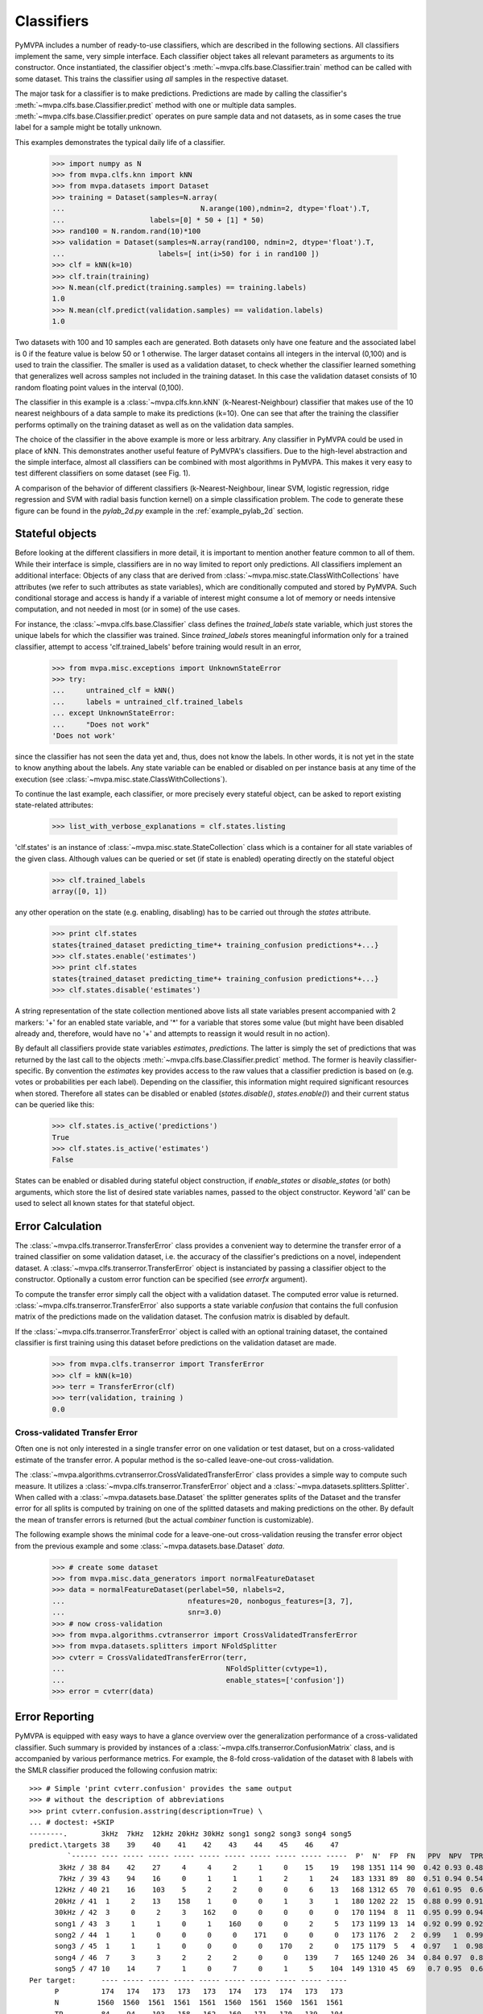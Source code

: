 .. -*- mode: rst; fill-column: 78 -*-
.. ex: set sts=4 ts=4 sw=4 et tw=79:
  ### ### ### ### ### ### ### ### ### ### ### ### ### ### ### ### ### ### ###
  #
  #   See COPYING file distributed along with the PyMVPA package for the
  #   copyright and license terms.
  #
  ### ### ### ### ### ### ### ### ### ### ### ### ### ### ### ### ### ### ###

.. _chap_classifiers:

.. index:: classifier

***********
Classifiers
***********

PyMVPA includes a number of ready-to-use classifiers, which are described in
the following sections. All classifiers implement the same, very simple
interface. Each classifier object takes all relevant parameters as arguments to
its constructor. Once instantiated, the classifier object's
:meth:`~mvpa.clfs.base.Classifier.train` method can be called with some
dataset. This trains the classifier using *all* samples in the respective
dataset.

The major task for a classifier is to make predictions. Predictions are made by
calling the classifier's :meth:`~mvpa.clfs.base.Classifier.predict` method with
one or multiple data samples. :meth:`~mvpa.clfs.base.Classifier.predict`
operates on pure sample data and not datasets, as in some cases the true label
for a sample might be totally unknown.

This examples demonstrates the typical daily life of a classifier.

  >>> import numpy as N
  >>> from mvpa.clfs.knn import kNN
  >>> from mvpa.datasets import Dataset
  >>> training = Dataset(samples=N.array(
  ...                                N.arange(100),ndmin=2, dtype='float').T,
  ...                    labels=[0] * 50 + [1] * 50)
  >>> rand100 = N.random.rand(10)*100
  >>> validation = Dataset(samples=N.array(rand100, ndmin=2, dtype='float').T,
  ...                      labels=[ int(i>50) for i in rand100 ])
  >>> clf = kNN(k=10)
  >>> clf.train(training)
  >>> N.mean(clf.predict(training.samples) == training.labels)
  1.0
  >>> N.mean(clf.predict(validation.samples) == validation.labels)
  1.0

Two datasets with 100 and 10 samples each are generated. Both datasets only
have one feature and the associated label is 0 if the feature value is below
50 or 1 otherwise. The larger dataset contains all integers in the interval
(0,100) and is used to train the classifier. The smaller is used as a
validation dataset, to check whether the classifier learned something that
generalizes well across samples not included in the training dataset. In this
case the validation dataset consists of 10 random floating point values in the
interval (0,100).

The classifier in this example is a :class:`~mvpa.clfs.knn.kNN`
(k-Nearest-Neighbour) classifier that makes
use of the 10 nearest neighbours of a data sample to make its predictions
(k=10). One can see that after the training the classifier performs optimally
on the training dataset as well as on the validation data samples.

The choice of the classifier in the above example is more or less arbitrary.
Any classifier in PyMVPA could be used in place of kNN. This demonstrates
another useful feature of PyMVPA's classifiers. Due to the high-level
abstraction and the simple interface, almost all classifiers can be combined
with most algorithms in PyMVPA. This makes it very easy to test different
classifiers on some dataset (see Fig. 1).

.. image:: pics/classifier_comparison_plot.png
   :align: center
   :alt: Classifier comparison

A comparison of the behavior of different classifiers (k-Nearest-Neighbour,
linear SVM, logistic regression, ridge regression and SVM with radial basis
function kernel) on a simple classification problem. The code to generate
these figure can be found in the `pylab_2d.py` example in the
:ref:`example_pylab_2d` section.


.. index:: states

Stateful objects
================

Before looking at the different classifiers in more detail, it is important to
mention another feature common to all of them. While their interface is simple,
classifiers are in no way limited to report only predictions. All classifiers
implement an additional interface: Objects of any class that are derived from
:class:`~mvpa.misc.state.ClassWithCollections` have attributes (we refer to
such attributes as state variables), which are conditionally computed and
stored by PyMVPA. Such conditional storage and access is handy if a variable of
interest might consume a lot of memory or needs intensive computation, and not
needed in most (or in some) of the use cases.

For instance, the :class:`~mvpa.clfs.base.Classifier` class defines the
`trained_labels` state variable, which just stores the unique labels for which
the classifier was trained. Since `trained_labels` stores meaningful
information only for a trained classifier, attempt to access
'clf.trained_labels' before training would result in an error,

 >>> from mvpa.misc.exceptions import UnknownStateError
 >>> try:
 ...     untrained_clf = kNN()
 ...     labels = untrained_clf.trained_labels
 ... except UnknownStateError:
 ...     "Does not work"
 'Does not work'

since the classifier has not seen the data yet and, thus, does not know the
labels. In other words, it is not yet in the state to know anything about the
labels. Any state variable can be enabled or disabled on per instance basis at
any time of the execution (see :class:`~mvpa.misc.state.ClassWithCollections`).

To continue the last example, each classifier, or more precisely every
stateful object, can be asked to report existing state-related attributes:

  >>> list_with_verbose_explanations = clf.states.listing

'clf.states' is an instance of :class:`~mvpa.misc.state.StateCollection` class
which is a container for all state variables of the given class. Although
values can be queried or set (if state is enabled) operating directly on the
stateful object

  >>> clf.trained_labels
  array([0, 1])

any other operation on the state (e.g. enabling, disabling) has to be carried
out through the `states` attribute.

  >>> print clf.states
  states{trained_dataset predicting_time*+ training_confusion predictions*+...}
  >>> clf.states.enable('estimates')
  >>> print clf.states
  states{trained_dataset predicting_time*+ training_confusion predictions*+...}
  >>> clf.states.disable('estimates')

A string representation of the state collection mentioned above lists
all state variables present accompanied with 2 markers: '+' for an
enabled state variable, and '*' for a variable that stores some value
(but might have been disabled already and, therefore, would have no
'+' and attempts to reassign it would result in no action).

.. TODO: Refactor

By default all classifiers provide state variables `estimates`,
`predictions`. The latter is simply the set of predictions that was returned
by the last call to the objects :meth:`~mvpa.clfs.base.Classifier.predict`
method. The former is heavily
classifier-specific. By convention the `estimates` key provides access to the
raw values that a classifier prediction is based on (e.g. votes or
probabilities per each label).  Depending on the
classifier, this information might required significant resources when stored.
Therefore all states can be disabled or enabled (`states.disable()`,
`states.enable()`) and their current status can be queried like this:

  >>> clf.states.is_active('predictions')
  True
  >>> clf.states.is_active('estimates')
  False

States can be enabled or disabled during stateful object construction, if
`enable_states` or `disable_states` (or both) arguments, which store the list
of desired state variables names, passed to the object constructor. Keyword
'all' can be used to select all known states for that stateful object.


.. index:: error, classifier error, transfer error


.. _transfer_error:

Error Calculation
=================

The :class:`~mvpa.clfs.transerror.TransferError` class provides a convenient
way to determine the transfer error of a trained classifier on some validation
dataset, i.e. the accuracy of the classifier's predictions on a novel,
independent dataset. A :class:`~mvpa.clfs.transerror.TransferError` object is
instanciated by passing a classifier object to the constructor.  Optionally a
custom error function can be specified (see `errorfx` argument).

To compute the transfer error simply call the object with a validation dataset.
The computed error value is returned.
:class:`~mvpa.clfs.transerror.TransferError` also supports a state variable
`confusion` that contains the full confusion matrix of the predictions made on
the validation dataset. The confusion matrix is disabled by default.

If the :class:`~mvpa.clfs.transerror.TransferError` object is called with an
optional training dataset, the contained classifier is first training using
this dataset before predictions on the validation dataset are made.

  >>> from mvpa.clfs.transerror import TransferError
  >>> clf = kNN(k=10)
  >>> terr = TransferError(clf)
  >>> terr(validation, training )
  0.0



.. index:: cross-validation
.. _cross-validation:

Cross-validated Transfer Error
------------------------------

Often one is not only interested in a single transfer error on one validation
or test dataset, but on a cross-validated estimate of the transfer error. A
popular method is the so-called leave-one-out cross-validation.

The :class:`~mvpa.algorithms.cvtranserror.CrossValidatedTransferError` class
provides a simple way to compute such measure. It utilizes a
:class:`~mvpa.clfs.transerror.TransferError` object and a
:class:`~mvpa.datasets.splitters.Splitter`. When called with a
:class:`~mvpa.datasets.base.Dataset` the splitter generates splits of the
Dataset and the transfer error for all splits is computed by training on one of
the splitted datasets and making predictions on the other. By default the mean
of transfer errors is returned (but the actual `combiner` function is
customizable).

The following example shows the minimal code for a leave-one-out
cross-validation reusing the transfer error object from the previous example
and some :class:`~mvpa.datasets.base.Dataset` `data`.

  >>> # create some dataset
  >>> from mvpa.misc.data_generators import normalFeatureDataset
  >>> data = normalFeatureDataset(perlabel=50, nlabels=2,
  ...                             nfeatures=20, nonbogus_features=[3, 7],
  ...                             snr=3.0)
  >>> # now cross-validation
  >>> from mvpa.algorithms.cvtranserror import CrossValidatedTransferError
  >>> from mvpa.datasets.splitters import NFoldSplitter
  >>> cvterr = CrossValidatedTransferError(terr,
  ...                                      NFoldSplitter(cvtype=1),
  ...                                      enable_states=['confusion'])
  >>> error = cvterr(data)


Error Reporting
===============

PyMVPA is equipped with easy ways to have a glance overview over the
generalization performance of a cross-validated classifier. Such
summary is provided by instances of a
:class:`~mvpa.clfs.transerror.ConfusionMatrix` class, and is
accompanied by various performance metrics.  For example, the 8-fold
cross-validation of the dataset with 8 labels with the SMLR classifier produced
the following confusion matrix::

  >>> # Simple 'print cvterr.confusion' provides the same output
  >>> # without the description of abbreviations
  >>> print cvterr.confusion.asstring(description=True) \
  ... # doctest: +SKIP
  --------.        3kHz  7kHz  12kHz 20kHz 30kHz song1 song2 song3 song4 song5
  predict.\targets 38    39    40    41    42    43    44    45    46    47
           `------ ---- ----- ----- ----- ----- ----- ----- ----- ----- -----  P'  N'  FP  FN   PPV  NPV  TPR  SPC  FDR  MCC
         3kHz / 38 84    42    27     4     4     2     1     0    15    19   198 1351 114 90  0.42 0.93 0.48 0.92 0.58 0.36
         7kHz / 39 43    94    16     0     1     1     1     2     1    24   183 1331 89  80  0.51 0.94 0.54 0.93 0.49 0.43
        12kHz / 40 21    16    103    5     2     2     0     0     6    13   168 1312 65  70  0.61 0.95  0.6 0.95 0.39 0.51
        20kHz / 41  1     2    13    158    1     0     0     1     3     1   180 1202 22  15  0.88 0.99 0.91 0.98 0.12 0.77
        30kHz / 42  3     0     2     3    162    0     0     0     0     0   170 1194  8  11  0.95 0.99 0.94 0.99 0.05 0.82
        song1 / 43  3     1     1     0     1    160    0     0     2     5   173 1199 13  14  0.92 0.99 0.92 0.99 0.08  0.8
        song2 / 44  1     1     0     0     0     0    171    0     0     0   173 1176  2   2  0.99   1  0.99   1  0.01 0.86
        song3 / 45  1     1     1     0     0     0     0    170    2     0   175 1179  5   4  0.97   1  0.98   1  0.03 0.84
        song4 / 46  7     3     3     2     2     2     0     0    139    7   165 1240 26  34  0.84 0.97  0.8 0.98 0.16 0.71
        song5 / 47 10    14     7     1     0     7     0     1     5    104  149 1310 45  69   0.7 0.95  0.6 0.97  0.3 0.55
  Per target:      ---- ----- ----- ----- ----- ----- ----- ----- ----- -----
        P          174   174   173   173   173   174   173   174   173   173
        N         1560  1560  1561  1561  1561  1560  1561  1560  1561  1561
        TP         84    94    103   158   162   160   171   170   139   104
        TN        1261  1251  1242  1187  1183  1185  1174  1175  1206  1241
  Summary\Means:  ---- ----- ----- ----- ----- ----- ----- ----- ----- ----- 173 1249 38  39  0.78 0.97 0.78 0.97 0.22 0.66
       ACC        0.78
       ACC%       77.57
    # of sets       8
  <BLANKLINE>
  Statistics computed in 1-vs-rest fashion per each target.
  Abbreviations (for details see http://en.wikipedia.org/wiki/ROC_curve):
   TP : true positive (AKA hit)
   TN : true negative (AKA correct rejection)
   FP : false positive (AKA false alarm, Type I error)
   FN : false negative (AKA miss, Type II error)
   TPR: true positive rate (AKA hit rate, recall, sensitivity)
        TPR = TP / P = TP / (TP + FN)
   FPR: false positive rate (AKA false alarm rate, fall-out)
        FPR = FP / N = FP / (FP + TN)
   ACC: accuracy
        ACC = (TP + TN) / (P + N)
   SPC: specificity
        SPC = TN / (FP + TN) = 1 - FPR
   PPV: positive predictive value (AKA precision)
        PPV = TP / (TP + FP)
   NPV: negative predictive value
        NPV = TN / (TN + FN)
   FDR: false discovery rate
        FDR = FP / (FP + TP)
   MCC: Matthews Correlation Coefficient
        MCC = (TP*TN - FP*FN)/sqrt(P N P' N')
   # of sets: number of target/prediction sets which were provided

In addition to the abusively informative textual representation, there is an
alternative graphical representation of the confusion matrix
via the :meth:`~mvpa.clfs.transerror.ConfusionMatrix.plot` method of a
:class:`~mvpa.clfs.transerror.ConfusionMatrix`::

  >>> import pylab as P
  >>> cvterr.confusion.plot() \
  ... # doctest: +SKIP
  >>> P.show() \
  ... # doctest: +SKIP

.. image:: pics/confusion_matrix.*
   :align: center
   :alt: Classification confusion matrix


Basic Supervised Learning Methods
=================================

PyMVPA provides a number of learning methods (i.e. classifiers or
regression algorithms) that can be plug into the various algorithms
that are also part of the framework. Most importantly they all can be
combined or enhanced with :ref:`metaclassifiers`.

.. index:: Gaussian process regression, GPR


Gaussian Process Regression
---------------------------

:class:`~mvpa.clfs.gpr.GPR`
(`Wikipedia entry about Gaussian process regression`_).

.. _Wikipedia entry about Gaussian process regression: http://en.wikipedia.org/wiki/Gaussian_process_regression


.. index:: k-nearest-neighbour, kNN

k-Nearest-Neighbour
-------------------

The :class:`~mvpa.clfs.knn.kNN` classifier makes predictions based on the
labels of nearby samples.  It currently uses Euclidean distance to determine
the nearest neighbours, but future enhancements may include support for other
kernels.


.. index:: least angle regression, LARS

Least Angle Regression
----------------------

:class:`~mvpa.clfs.lars.LARS`
:ref:`Efron et al. (2004) <EHJ+04>`


.. index:: logistic regression, penalized logistic regression

Penalized Logistic Regression
-----------------------------

The penalized logistic regression (:class:`~mvpa.clfs.plr.PLR`) is similar to
the ridge in that it has a penalty term, however, it is trained to predict a
binary outcome by means of the logistic function (`Wikipedia entry about
logistic regression`_).

.. _Wikipedia entry about logistic regression: http://en.wikipedia.org/wiki/Logistic_regression


.. index:: ridge regression

Ridge Regression
----------------

Ridge regression (aka Tikhonov regularization) is a variant of a linear regression
(`Wikipedia entry about ridge regression`_).

The ridge regression classifier (:class:`~mvpa.clfs.ridge.RidgeReg`) performs a
simple linear regression with a penalty parameter to help avoid over-fitting.
The regression inserts an intercept term so that you do not have to center your
data.

.. _Wikipedia entry about ridge regression: http://en.wikipedia.org/wiki/Ridge_regression


.. index:: sparse multinomial logistic regression, SMLR

Sparse Multinomial Logistic Regression
--------------------------------------

Sparse Multinomial Logistic Regression (:class:`~mvpa.clfs.smlr.SMLR`;
:ref:`Krishnapuram et al., 2005 <KCF+05>`) is a fast multi-class classifier
that can easily deal with high-dimensional problems (`research paper about
SMLR`_).  PyMVPA includes two implementations: one in pure Python and a faster
one that makes use of a C extension for the performance critical pieces of the
code.

.. _research paper about SMLR: http://www.cs.duke.edu/~amink/publications/manuscripts/hartemink05.pami.pdf


.. index:: support vector machine, SVM

Support Vector Machines
-----------------------

Support vector machine (:ref:`Vapnik, 1995 <Vap95>`) classifiers (and
regressions) are popular
since they can deal with very high dimensional problems (`Wikipedia
entry about SVM`_), while maintaining reasonable generalization performance.

The support vector machine classes provide a family of classifiers by wrapping
LIBSVM_ and Shogun_ libraries, with corresponding base classes
:class:`~mvpa.clfs.svm.libsvm.SVM` and :class:`~mvpa.clfs.svm.sg.SVM`
accordingly. By default SVM class is bound to LIBSVM's implementation if such
is available (shogun otherwise).

While any SVM class provides a complete interface, the others child classes
make it easy to run some subset of standard classifiers, such as linear SVM,
with a default set of parameters (see :class:`~mvpa.clfs.svm.LinearCSVMC`,
:class:`~mvpa.clfs.svm.LinearNuSVMC`, :class:`~mvpa.clfs.svm.RbfNuSVMC` and
:class:`~mvpa.clfs.svm.RbfCSVMC`).

.. _LIBSVM: http://www.csie.ntu.edu.tw/~cjlin/libsvm/
.. _Shogun: http://www.shogun-toolbox.org
.. _Wikipedia entry about SVM: http://en.wikipedia.org/wiki/Support_Vector_Machine


.. _metaclassifiers:

Meta-Classifiers
================

  *This section has been contributed by James M. Hughes.*

A meta-classifier is essentially a blanket term used to describe all classes
that appear functionally equivalent to a regular :class:`~mvpa.clfs.base.Classifier`, but which in
reality provide some extra amount of functionality on top of a normal
classifier.  Furthermore, they generally do not implement a :class:`~mvpa.clfs.base.Classifier`
*per se*, but rather take a :class:`~mvpa.clfs.base.Classifier` as input.  The methods then
typically called on a classifier (e.g., `train` or `predict`) can be
called on the meta-classifier, but will call the input classifier's routines,
before or after some other function that the meta-classifier provides.


Examples of Meta-Classifiers
----------------------------

At present, there are two primary meta-classifiers implemented in the PyMVPA
package, beneath which there are several specific options:

:class:`~mvpa.clfs.meta.BoostedClassifier`
    typically uses multiple classifiers internally

:class:`~mvpa.clfs.meta.ProxyClassifier`
    typically performs some action on the data/labels before classification
    is performed

Within these more general categories, specific classifiers are implemented.
For example, there are several :class:`~mvpa.clfs.meta.BoostedClassifier`
subclasses:

:class:`~mvpa.clfs.meta.CombinedClassifier`
    combines predictions using a :class:`~mvpa.clfs.meta.PredictionsCombiner`
    functor

:class:`~mvpa.clfs.meta.MulticlassClassifier`
    performs multi-class classification by means of a list of
    :class:`~mvpa.clfs.meta.BinaryClassifier` instances. Typical use-case is
    to wrap a binary classifier to give it ability to operate on
    multiple classes via voting over classifiers for all possible
    pairs of the categories

:class:`~mvpa.clfs.meta.SplitClassifier`
    combines a :class:`~mvpa.clfs.base.Classifier` and an arbitrary
    :class:`~mvpa.datasets.splitters.Splitter`

Furthermore, there are also several :class:`~mvpa.clfs.meta.ProxyClassifier`
subclasses:

:class:`~mvpa.clfs.meta.BinaryClassifier`
    maps a set of labels into two categories (+1 and -1)

:class:`~mvpa.clfs.meta.MappedClassifier`
    uses a mapper on input data prior to training/testing

:class:`~mvpa.clfs.meta.FeatureSelectionClassifier`
    performs some kind of :class:`~mvpa.featsel.base.FeatureSelection` prior
    to training/testing


Implementation Examples
-----------------------

Classifiers such as the :class:`~mvpa.clfs.meta.FeatureSelectionClassifier` are
particularly useful because they simplify the process of selecting features and
then using only that subset of features to classify novel exemplars (the
`predict` stage).  They become even more powerful when combined with
:class:`~mvpa.clfs.meta.SplitClassifier`, so that even the task of withholding
certain data points to create statistically valid training and testing datasets
is abstracted and wrapped up within a single object (and, ultimately, very few
method calls).  Consider the following code, which can be found in
`mvpa/clfs/warehouse.py`_:

.. _mvpa/clfs/warehouse.py: api/mvpa.clfs.warehouse-pysrc.html

  >>> from mvpa.clfs.meta import SplitClassifier, FeatureSelectionClassifier
  >>> from mvpa.clfs.svm import LinearCSVMC
  >>> from mvpa.clfs.transerror import ConfusionBasedError
  >>> from mvpa.featsel.rfe import RFE
  >>> from mvpa.featsel.helpers import FractionTailSelector
  >>>
  >>> rfesvm_split = SplitClassifier(LinearCSVMC())
  >>> clf = \
  ...  FeatureSelectionClassifier(
  ...   clf = LinearCSVMC(),
  ...   # on features selected via RFE
  ...   feature_selection = RFE(
  ...       # based on sensitivity of a clf which does
  ...       # splitting internally
  ...       sensitivity_analyzer=rfesvm_split.getSensitivityAnalyzer(),
  ...       transfer_error=ConfusionBasedError(
  ...          rfesvm_split,
  ...          confusion_state="confusion"),
  ...          # and whose internal error we use
  ...       feature_selector=FractionTailSelector(
  ...                          0.2, mode='discard', tail='lower'),
  ...                          # remove 20% of features at each step
  ...       update_sensitivity=True),
  ...       # update sensitivity at each step
  ...   descr='LinSVM+RFE(splits_avg)' )

This analysis combines the :class:`~mvpa.clfs.meta.FeatureSelectionClassifier`
and the :class:`~mvpa.clfs.meta.SplitClassifier` to perform internal splitting
of the data and then perform FeatureSelection based on those splits.  Such
analyses can be easily created due to the straightforward way that classifier
and meta-classifiers can be combined.  Please refer to the relevant
documentation sections for more information about the specifics of each
meta-classifier.



Retrainable Classifiers
=======================

Some classifiers have ability to provide quick (i.e in terms of performance)
re-training if they were previously trained, and only part of their
specification got changed. For instance, for kernel-based classifier (e.g. GPR)
it makes no sense to recompute kernel matrix, if only a classifier (not kernel)
parameter (e.g. ``sigma_noise``) was changed. Another similar usecase: for
:ref:`null-hypothesis statistical testing <example_permutation_test>` it might be
needed to train classifier multiple times on a randomized set of labels.

Only classifiers which have ``retrainable`` in their ``__tags__`` are
capable of efficient retraining. To enable retraining, just provide
``retrainable=True`` to the constructor of the classifier. Internally
retrainable classifiers will try to deduce what was changed in the
specification of the classifier (e.g. training/testing datasets, parameters)
and act accordingly. To reduce training/prediction time even more, classifier
might directly be instructed with what aspects were changed. It must be
previously trained / predicted, so later on
:meth:`~mvpa.clfs.base.Classifier.retrain` and
:meth:`~mvpa.clfs.base.Classifier.repredict` methods could be called.
:meth:`~mvpa.clfs.base.Classifier.repredict` can be called only with the same
data, for which it was earlier predicted. See API doc for more information.

Implementation of efficient retraining is not straightforward, thus it is
strongly advised to

 * enable ``CHECK_RETRAIN`` debug target while developing the code for
   analysis. That might guard you against obvious misuses of retraining
   feature, as well as to spot bugs in the code
 * validate on a simple dataset that analysis code provides the same results
   if classifier was created retrainable or not




Classifiers "Warehouse"
=======================

To facilitate easy trial of different classifiers for any specific task,
:class:`~mvpa.clfs.warehouse.Warehouse` of classifiers clfs.warehouse.clfs was
defined to create a sample collection of some commonly used parameterizations
of the classifiers present in PyMVPA. Such collection can be queried by any set
of known keywords/tags with tags prefixed with ``!`` being excluded::

  >>> from mvpa.clfs.warehouse import clfswh
  >>> tryme = clfswh['multiclass', '!svm']

to simply sweep through classifiers which are capable of multiclass
classification and are not SVM based.
